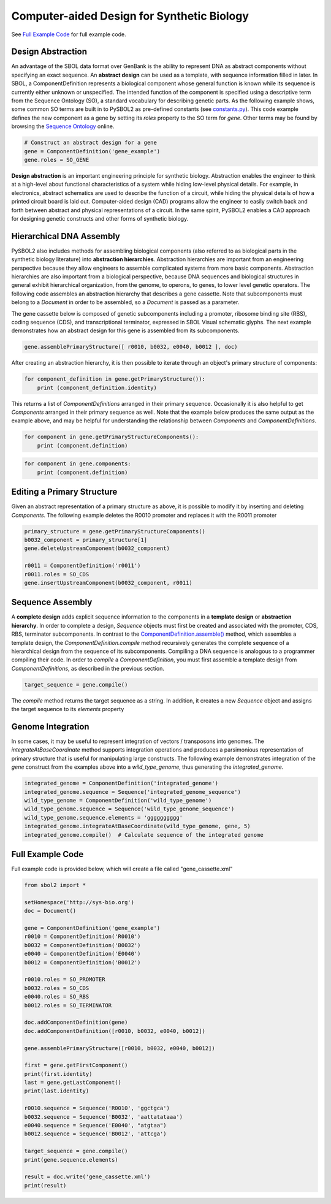 Computer-aided Design for Synthetic Biology
===========================================

See `Full Example Code <#id1>`_ for full example code.

---------------------------------
Design Abstraction
---------------------------------

An advantage of the SBOL data format over GenBank is the ability to represent DNA as abstract components without specifying an exact sequence. An **abstract design** can be used as a template, with sequence information filled in later. In SBOL, a ComponentDefinition represents a biological component whose general function is known while its sequence is currently either unknown or unspecified. The intended function of the component is specified using a descriptive term from the Sequence Ontology (SO), a standard vocabulary for describing genetic parts. As the following example shows, some common SO terms are built in to PySBOL2 as pre-defined constants (see `constants.py <https://github.com/SynBioDex/pySBOL2/blob/master/sbol2/constants.py>`_). This code example defines the new component as a gene by setting its `roles` property to the SO term for `gene`.  Other terms may be found by browsing the `Sequence Ontology <http://www.sequenceontology.org/browser/obob.cgi>`_ online.

.. code:: python

    # Construct an abstract design for a gene
    gene = ComponentDefinition('gene_example')
    gene.roles = SO_GENE

.. end

**Design abstraction** is an important engineering principle for synthetic biology. Abstraction enables the engineer to think at a high-level about functional characteristics of a system while hiding low-level physical details. For example, in electronics, abstract schematics are used to describe the function of a circuit, while hiding the physical details of how a printed circuit board is laid out. Computer-aided design (CAD) programs allow the engineer to easily switch back and forth between abstract and physical representations of a circuit. In the same spirit, PySBOL2 enables a CAD approach for designing genetic constructs and other forms of synthetic biology.

-------------------------------
Hierarchical DNA Assembly
-------------------------------

PySBOL2 also includes methods for assembling biological components (also referred to as biological parts in the synthetic biology literature) into **abstraction hierarchies**. Abstraction hierarchies are important from an engineering perspective because they allow engineers to assemble complicated systems from more basic components. Abstraction hierarchies are also important from a biological perspective, because DNA sequences and biological structures in general exhibit hierarchical organization, from the genome, to operons, to genes, to lower level genetic operators. The following code assembles an abstraction hierarchy that describes a gene cassette. Note that subcomponents must belong to a `Document` in order to be assembled, so a `Document` is passed as a parameter.

The gene cassette below is composed of genetic subcomponents including a promoter, ribosome binding site (RBS), coding sequence (CDS), and transcriptional terminator, expressed in SBOL Visual schematic glyphs. The next example demonstrates how an abstract design for this gene is assembled from its subcomponents.

.. code:: python

    gene.assemblePrimaryStructure([ r0010, b0032, e0040, b0012 ], doc)
.. end

After creating an abstraction hierarchy, it is then possible to iterate through an object's primary structure of components:

.. code:: python

    for component_definition in gene.getPrimaryStructure()):
        print (component_definition.identity)
.. end

This returns a list of `ComponentDefinitions` arranged in their primary sequence. Occasionally it is also helpful to get `Components` arranged in their primary sequence as well. Note that the example below produces the same output as the example above, and may be helpful for understanding the relationship between `Components` and `ComponentDefinitions`.

.. code:: python

    for component in gene.getPrimaryStructureComponents():
        print (component.definition)
.. end

 *Caution!* It is also possible to iterate through components as follows, but this way is *not* guaranteed to return `Components` in order of primary sequence. This is because member `Components` in an abstraction hierarchy are not always guaranteed to be composed into a primary sequence.

.. code:: python

    for component in gene.components:
        print (component.definition)
.. end

----------------------------
Editing a Primary Structure
----------------------------

Given an abstract representation of a primary structure as above, it is possible to modify it by inserting and deleting `Components`. The following example deletes the R0010 promoter and replaces it with the R0011 promoter

.. code:: python

    primary_structure = gene.getPrimaryStructureComponents()
    b0032_component = primary_structure[1]
    gene.deleteUpstreamComponent(b0032_component) 

    r0011 = ComponentDefinition('r0011')
    r0011.roles = SO_CDS
    gene.insertUpstreamComponent(b0032_component, r0011)
.. end

-------------------------------
Sequence Assembly
-------------------------------

A **complete design** adds explicit sequence information to the components in a **template design** or **abstraction hierarchy**. In order to complete a design, `Sequence` objects must first be created and associated with the promoter, CDS, RBS, terminator subcomponents. In contrast to the `ComponentDefinition.assemble() <autoapi/sbol2/componentdefinition/index.html#sbol2.componentdefinition.ComponentDefinition.assemble>`_ method, which assembles a template design, the `ComponentDefinition.compile` method recursively generates the complete sequence of a hierarchical design from the sequence of its subcomponents. Compiling a DNA sequence is analogous to a programmer compiling their code. In order to `compile` a `ComponentDefinition`, you must first assemble a template design from `ComponentDefinitions`, as described in the previous section.

.. code:: python 

    target_sequence = gene.compile()
.. end

The `compile` method returns the target sequence as a string. In addition, it creates a new `Sequence` object and assigns the target sequence to its `elements` property
 
--------------------------------------------------------------
Genome Integration
--------------------------------------------------------------
In some cases, it may be useful to represent integration of vectors / transposons into genomes. The `integrateAtBaseCoordinate` method supports integration operations and produces a parsimonious representation of primary structure that is useful for manipulating large constructs. The following example demonstrates integration of the `gene` construct from the examples above into a `wild_type_genome`, thus generating the `integrated_genome`.

.. code:: python

    integrated_genome = ComponentDefinition('integrated_genome')
    integrated_genome.sequence = Sequence('integrated_genome_sequence')
    wild_type_genome = ComponentDefinition('wild_type_genome')
    wild_type_genome.sequence = Sequence('wild_type_genome_sequence')
    wild_type_genome.sequence.elements = 'gggggggggg'
    integrated_genome.integrateAtBaseCoordinate(wild_type_genome, gene, 5)
    integrated_genome.compile()  # Calculate sequence of the integrated genome

.. end
    
-------------------------------
Full Example Code
-------------------------------

Full example code is provided below, which will create a file called "gene_cassette.xml"

.. code:: python

    from sbol2 import *

    setHomespace('http://sys-bio.org')
    doc = Document()

    gene = ComponentDefinition('gene_example')
    r0010 = ComponentDefinition('R0010')
    b0032 = ComponentDefinition('B0032')
    e0040 = ComponentDefinition('E0040')
    b0012 = ComponentDefinition('B0012')

    r0010.roles = SO_PROMOTER
    b0032.roles = SO_CDS
    e0040.roles = SO_RBS
    b0012.roles = SO_TERMINATOR

    doc.addComponentDefinition(gene)
    doc.addComponentDefinition([r0010, b0032, e0040, b0012])

    gene.assemblePrimaryStructure([r0010, b0032, e0040, b0012])

    first = gene.getFirstComponent()
    print(first.identity)
    last = gene.getLastComponent()
    print(last.identity)

    r0010.sequence = Sequence('R0010', 'ggctgca')
    b0032.sequence = Sequence('B0032', 'aattatataaa')
    e0040.sequence = Sequence('E0040', "atgtaa")
    b0012.sequence = Sequence('B0012', 'attcga')

    target_sequence = gene.compile()
    print(gene.sequence.elements)

    result = doc.write('gene_cassette.xml')
    print(result)

.. end
